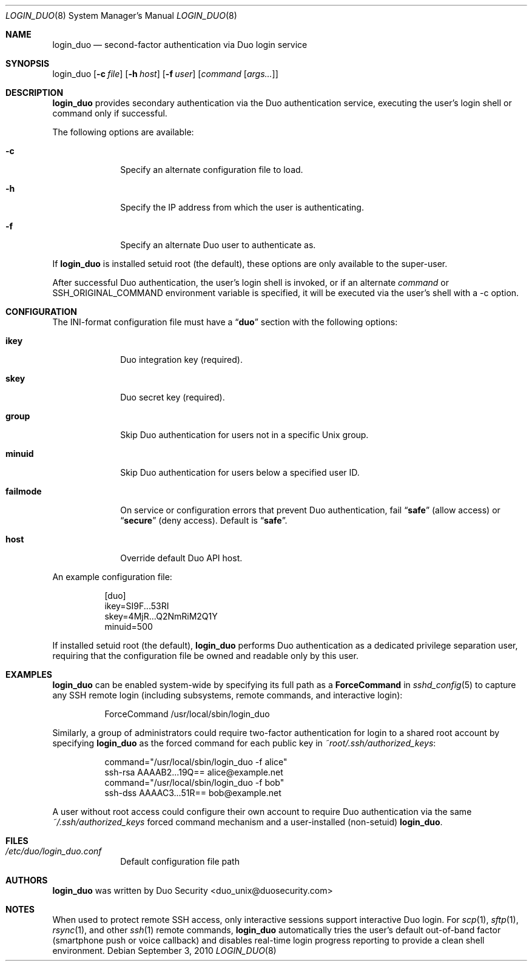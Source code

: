 .Dd September 3, 2010
.Dt LOGIN_DUO 8
.Os
.Sh NAME
.Nm login_duo
.Nd second-factor authentication via Duo login service
.Sh SYNOPSIS
login_duo
.Op Fl c Ar file
.Op Fl h Ar host
.Op Fl f Ar user
.Op Ar command Op Ar args...
.Sh DESCRIPTION
.Nm
provides secondary authentication via the Duo authentication service,
executing the user's login shell or command only if successful.
.Pp
The following options are available:
.Bl -tag -width ".Cm failmode"
.It Fl c
Specify an alternate configuration file to load.
.It Fl h
Specify the IP address from which the user is authenticating.
.It Fl f
Specify an alternate Duo user to authenticate as.
.El
.Pp
If 
.Nm
is installed setuid root (the default), these options are
only available to the super-user.
.Pp
After successful Duo authentication, the user's login shell is
invoked, or if an alternate
.Ar command
or
.Ev SSH_ORIGINAL_COMMAND
environment variable is specified, it will be executed via the user's
shell with a -c option.
.Sh CONFIGURATION
The INI-format configuration file must have a
.Dq Li duo
section with the following options:
.Pp
.Bl -tag -width ".Cm failmode"
.It Cm ikey
Duo integration key (required).
.It Cm skey
Duo secret key (required).
.It Cm group
Skip Duo authentication for users not in a specific Unix group.
.It Cm minuid
Skip Duo authentication for users below a specified user ID.
.It Cm failmode
On service or configuration errors that prevent Duo authentication, fail
.Dq Li safe
(allow access) or
.Dq Li secure
(deny access). Default is
.Dq Li safe .
.It Cm host
Override default Duo API host.
.El
.Pp
An example configuration file:
.Bd -literal -offset 8n
[duo]
ikey=SI9F...53RI
skey=4MjR...Q2NmRiM2Q1Y
minuid=500
.Ed
.Pp
If installed setuid root (the default), 
.Nm
performs Duo authentication as a dedicated privilege separation user,
requiring that the configuration file be owned and readable only by
this user.
.Sh EXAMPLES
.Nm
can be enabled system-wide by specifying its full path as a
.Cm ForceCommand 
in 
.Xr sshd_config 5
to capture any SSH remote login (including subsystems, remote
commands, and interactive login):
.Bd -literal -offset 8n
ForceCommand /usr/local/sbin/login_duo
.Ed
.Pp
Similarly, a group of administrators could require two-factor
authentication for login to a shared root account by specifying
.Nm
as the forced command for each public key in
.Pa ~root/.ssh/authorized_keys :
.Pp
.Bd -literal -offset 8n
command="/usr/local/sbin/login_duo -f alice"
ssh-rsa AAAAB2...19Q== alice@example.net
command="/usr/local/sbin/login_duo -f bob"
ssh-dss AAAAC3...51R== bob@example.net
.Ed
.Pp
A user without root access could configure their own account to
require Duo authentication via the same
.Pa ~/.ssh/authorized_keys
forced command mechanism and a user-installed (non-setuid) 
.Nm .
.Sh FILES
.Bl -tag -width ".Cm failmode"
.It Pa /etc/duo/login_duo.conf
Default configuration file path
.El
.Sh AUTHORS
.Nm
was written by 
.An "Duo Security" Aq duo_unix@duosecurity.com
.Sh NOTES
When used to protect remote SSH access, only interactive sessions
support interactive Duo login. For
.Xr scp 1 ,
.Xr sftp 1 ,
.Xr rsync 1 ,
and other
.Xr ssh 1
remote commands, 
.Nm
automatically tries the user's default out-of-band factor
(smartphone push or voice callback) and disables real-time login
progress reporting to provide a clean shell environment.

